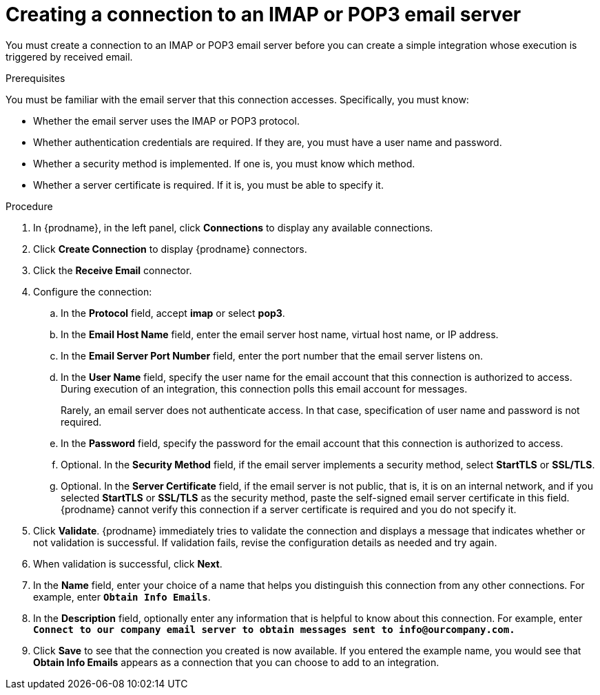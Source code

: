 // This module is included in the following assemblies:
// as_connecting-to-email-servers.adoc

[id='creating-a-connection-to-an-imap-or-pop3-email-server_{context}']
= Creating a connection to an IMAP or POP3 email server

You must create a connection to an IMAP or POP3 email server 
before you can create a simple integration whose execution is
triggered by received email. 

.Prerequisites

You must be familiar with the email server that this 
connection accesses. Specifically, you must know:

* Whether the email server uses the IMAP or POP3 protocol. 
* Whether authentication credentials are required. If they are,
you must have a user name and password.
* Whether a security method is implemented. If one is, you must know 
which method.
* Whether a server certificate is required. If it is, 
you must be able to specify it. 

.Procedure

. In {prodname}, in the left panel, click *Connections* to
display any available connections.
. Click *Create Connection* to display
{prodname} connectors.
. Click the *Receive Email* connector.
. Configure the connection:
.. In the *Protocol* field, accept *imap* or select *pop3*.
.. In the *Email Host Name* field, enter the email server 
host name, virtual host name, or IP address.
.. In the *Email Server Port Number* field, enter the port number
that the email server listens on.
.. In the *User Name* field, specify the user name for the email 
account that this connection is authorized to access. During
execution of an integration, this connection polls this email
account for messages. 
+
Rarely, an email server does not authenticate access. In that case,
specification of user name and password is not required. 
.. In the *Password* field, specify the password for the email 
account that this connection is authorized to access.
.. Optional. In the *Security Method* field, if the
email server implements a security method, select *StartTLS* or 
*SSL/TLS*.
.. Optional. In the *Server Certificate* field, if the email server
is not public, that is, it is on an internal network, and if you 
selected *StartTLS* or *SSL/TLS* as the security method, 
paste the self-signed email server certificate 
in this field. {prodname} cannot verify this connection if a 
server certificate is required and you do not specify it. 

. Click *Validate*. {prodname} immediately tries to validate the
connection and displays a message that indicates whether or not
validation is successful. If validation fails, revise the configuration
details as needed and try again.
. When validation is successful, click *Next*.
. In the *Name* field, enter your choice of a name that
helps you distinguish this connection from any other connections.
For example, enter `*Obtain Info Emails*`.
. In the *Description* field, optionally enter any information that
is helpful to know about this connection. For example,
enter `*Connect to our company email server to obtain messages
sent to \info@ourcompany.com.*`
. Click *Save* to see that the connection you
created is now available. If you entered the example name, you would
see that *Obtain Info Emails* appears as a connection that you can 
choose to add to an integration.
